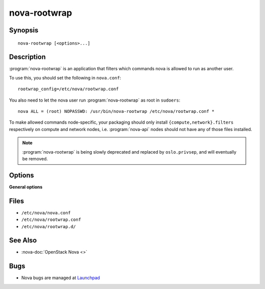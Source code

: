 =============
nova-rootwrap
=============

.. program:: nova-rootwrap

Synopsis
========

::

  nova-rootwrap [<options>...]

Description
===========

:program:`nova-rootwrap` is an application that filters which commands nova is
allowed to run as another user.

To use this, you should set the following in ``nova.conf``::

  rootwrap_config=/etc/nova/rootwrap.conf

You also need to let the nova user run :program:`nova-rootwrap` as root in
``sudoers``::

  nova ALL = (root) NOPASSWD: /usr/bin/nova-rootwrap /etc/nova/rootwrap.conf *

To make allowed commands node-specific, your packaging should only install
``{compute,network}.filters`` respectively on compute and network nodes, i.e.
:program:`nova-api` nodes should not have any of those files installed.

.. note::

   :program:`nova-rootwrap` is being slowly deprecated and replaced by
   ``oslo.privsep``, and will eventually be removed.

Options
=======

**General options**

Files
=====

* ``/etc/nova/nova.conf``
* ``/etc/nova/rootwrap.conf``
* ``/etc/nova/rootwrap.d/``

See Also
========

* :nova-doc:`OpenStack Nova <>`

Bugs
====

* Nova bugs are managed at `Launchpad <https://bugs.launchpad.net/nova>`__
